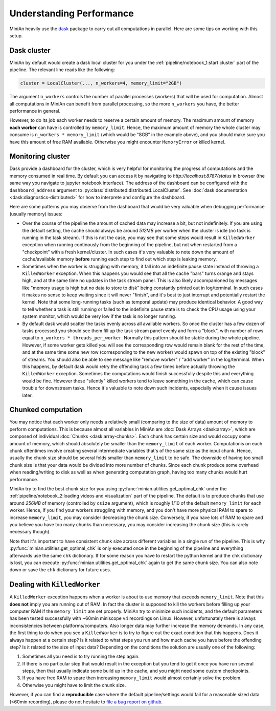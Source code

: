 Understanding Performance
=========================

MiniAn heavily use the `dask <https://dask.org>`_ package to carry out all computations in parallel.
Here are some tips on working with this setup. 

Dask cluster
------------

MiniAn by default would create a dask local cluster for you under the :ref:`pipeline/notebook_1:start cluster` part of the pipeline.
The relevant line reads like the following:

.. code-block:: python

    cluster = LocalCluster(..., n_workers=4, memory_limit="2GB")

The argument ``n_workers`` controls the number of parallel processes (workers) that will be used for computation.
Almost all computations in MiniAn can benefit from parallel processing, so the more ``n_workers`` you have, the better performance in general.

However, to do its job each worker needs to reserve a certain amount of memory.
The maximum amount of memory **each worker** can have is controlled by ``memory_limit``.
Hence, the maximum amount of memory the whole cluster may consume is ``n_workers * memory_limit`` (which would be "8GB" in the example above), and you should make sure you have this amount of free RAM available.
Otherwise you might encounter ``MemoryError`` or killed kernel.

Monitoring cluster
------------------

Dask provide a dashboard for the cluster, which is very helpful for monitoring the progress of computations and the memory consumed in real time.
By default you can access it by navigating to `http://localhost:8787/status` in browser (the same way you navigate to jupyter notebook interface).
The address of the dashboard can be configured with the ``dashboard_address`` argument to :py:class:`distributed:distributed.LocalCluster`.
See :doc:`dask documentation <dask:diagnostics-distributed>` for how to interprete and configure the dashboard.

Here are some patterns you may observe from the dashboard that would be very valuable when debugging performance (usually memory) issues:

* Over the course of the pipeline the amount of cached data may increase a bit, but not indefinitely.
  If you are using the default setting, the cache should always be around *512MB* per worker when the cluster is idle (no task is running in the task stream).
  If this is not the case, you may see that some steps would result in ``KilledWorker`` exception when running continously from the beginning of the pipeline, but not when restarted from a "checkpoint" with a fresh kernel/cluster.
  In such cases it's very valuable to note down the amount of cache/available memory **before** running each step to find out which step is leaking memory.
* Sometimes when the worker is struggling with memory, it fall into an indefinite pause state instead of throwing a ``KilledWorker`` exception.
  When this happens you would see that all the cache "bars" turns orange and stays high, and at the same time no updates in the task stream panel.
  This is also likely accompanioned by messages like "memory usage is high but no data to store to disk" being constantly printed out in log/terminal.
  In such cases it makes no sense to keep waiting since it will never "finish", and it's best to just interrupt and potentially restart the kernel.
  Note that some long-running tasks (such as temporal update) may produce identical behavior.
  A good way to tell whether a task is still running or falled to the indefinite pause state is to check the CPU usage using your system monitor, which would be very low if the task is no longer running.
* By default dask would scatter the tasks evenly across all available workers.
  So once the cluster has a few dozen of tasks processed you should see them fill up the task stream panel evenly and form a "block", with number of rows equal to ``n_workers * threads_per_worker``.
  Normally this pattern should be stable during the whole pipeline.
  However, if some worker gets killed you will see the corresponding row would remain blank for the rest of the time, and at the same time some new row (corresponding to the new worker) would spawn on top of the existing "block" of streams.
  You should also be able to see message like "remove worker" / "add worker" in the log/terminal.
  When this happens, by default dask would retry the offending task a few times before actually throwing the ``KilledWorker`` exception.
  Sometimes the computations would finish successfully despite this and everything would be fine.
  However these "silently" killed workers tend to leave something in the cache, which can cause trouble for downstream tasks.
  Hence it's valuable to note down such incidents, especially when it cause issues later.

Chunked computation
-------------------

You may notice that each worker only needs a relatively small (comparing to the size of data) amount of memory to perform computations.
This is because almost all variables in MiniAn are :doc:`Dask Arrays <dask:array>`, which are composed of individual :doc:`Chunks <dask:array-chunks>`.
Each chunk has certain size and would occupy some amount of memory, which should absolutely be smaller than the ``memory_limit`` of each worker.
Computationis on each chunk oftentimes involve creating several intermediate variables that's of the same size as the input chunk.
Hence, usually the chunk size should be several folds smaller than ``memory_limit`` to be safe.
The downside of having too small chunk size is that your data would be divided into more number of chunks.
Since each chunk produce some overhead when reading/writing to disk as well as when generating computation graph, having too many chunks would hurt performance.

MiniAn try to find the best chunk size for you using :py:func:`minian.utilities.get_optimal_chk` under the :ref:`pipeline/notebook_2:loading videos and visualization` part of the pipeline.
The default is to produce chunks that use around *256MB* of memory (controlled by ``csize`` argument), which is roughly 1/10 of the default ``memory_limit`` for each worker.
Hence, if you find your workers struggling with memory, and you don't have more physical RAM to spare to increase ``memory_limit``, you may consider decreasing the chunk size.
Conversely, if you have lots of RAM to spare and you believe you have too many chunks than necessary, you may consider increasing the chunk size (this is rarely necessary though).

Note that it's important to have consistent chunk size across different variables in a single run of the pipeline.
This is why :py:func:`minian.utilities.get_optimal_chk` is only executed once in the beginning of the pipeline and everything afterwards use the same ``chk`` dictionary.
If for some reason you have to restart the python kernel and the ``chk`` dictionary is lost, you can execute :py:func:`minian.utilities.get_optimal_chk` again to get the same chunk size.
You can also note down or save the ``chk`` dictionary for future uses.

Dealing with ``KilledWorker``
-----------------------------

A ``KilledWorker`` exception happens when a worker is about to use memory that exceeds ``memory_limit``.
Note that this **does not** imply you are running out of RAM.
In fact the cluster is supposed to kill the workers before filling up your computer RAM if the ``memory_limit`` are set properly.
MiniAn try to minimize such incidents, and the default parameters has been tested successfully with ~60min miniscope v4 recordings on Linux.
However, unfortunately there is always inconsistencies between platforms/computers.
Also longer data may further increase the memory demands.
In any case, the first thing to do when you see a ``KilledWorker`` is to try to figure out the exact condition that this happens.
Does it always happen at a certain step?
Is it related to what steps you run and how much cache you have before the offending step?
Is it related to the size of input data?
Depending on the conditions the solution are usually one of the following:

#. Sometimes all you need is to try running the step again.
#. If there is no particular step that would result in the exception but you tend to get it once you have run several steps, then that usually indicate some build up in the cache, and you might need some custom checkpoints.
#. If you have free RAM to spare then increasing ``memory_limit`` would almost certainly solve the problem.
#. Otherwise you might have to limit the chunk size.

However, if you can find a **reproducible** case where the default pipeline/settings would fail for a reasonable sized data (<60min recording), please do not hesitate to `file a bug report on github <https://github.com/denisecailab/minian/issues/new/choose>`_.